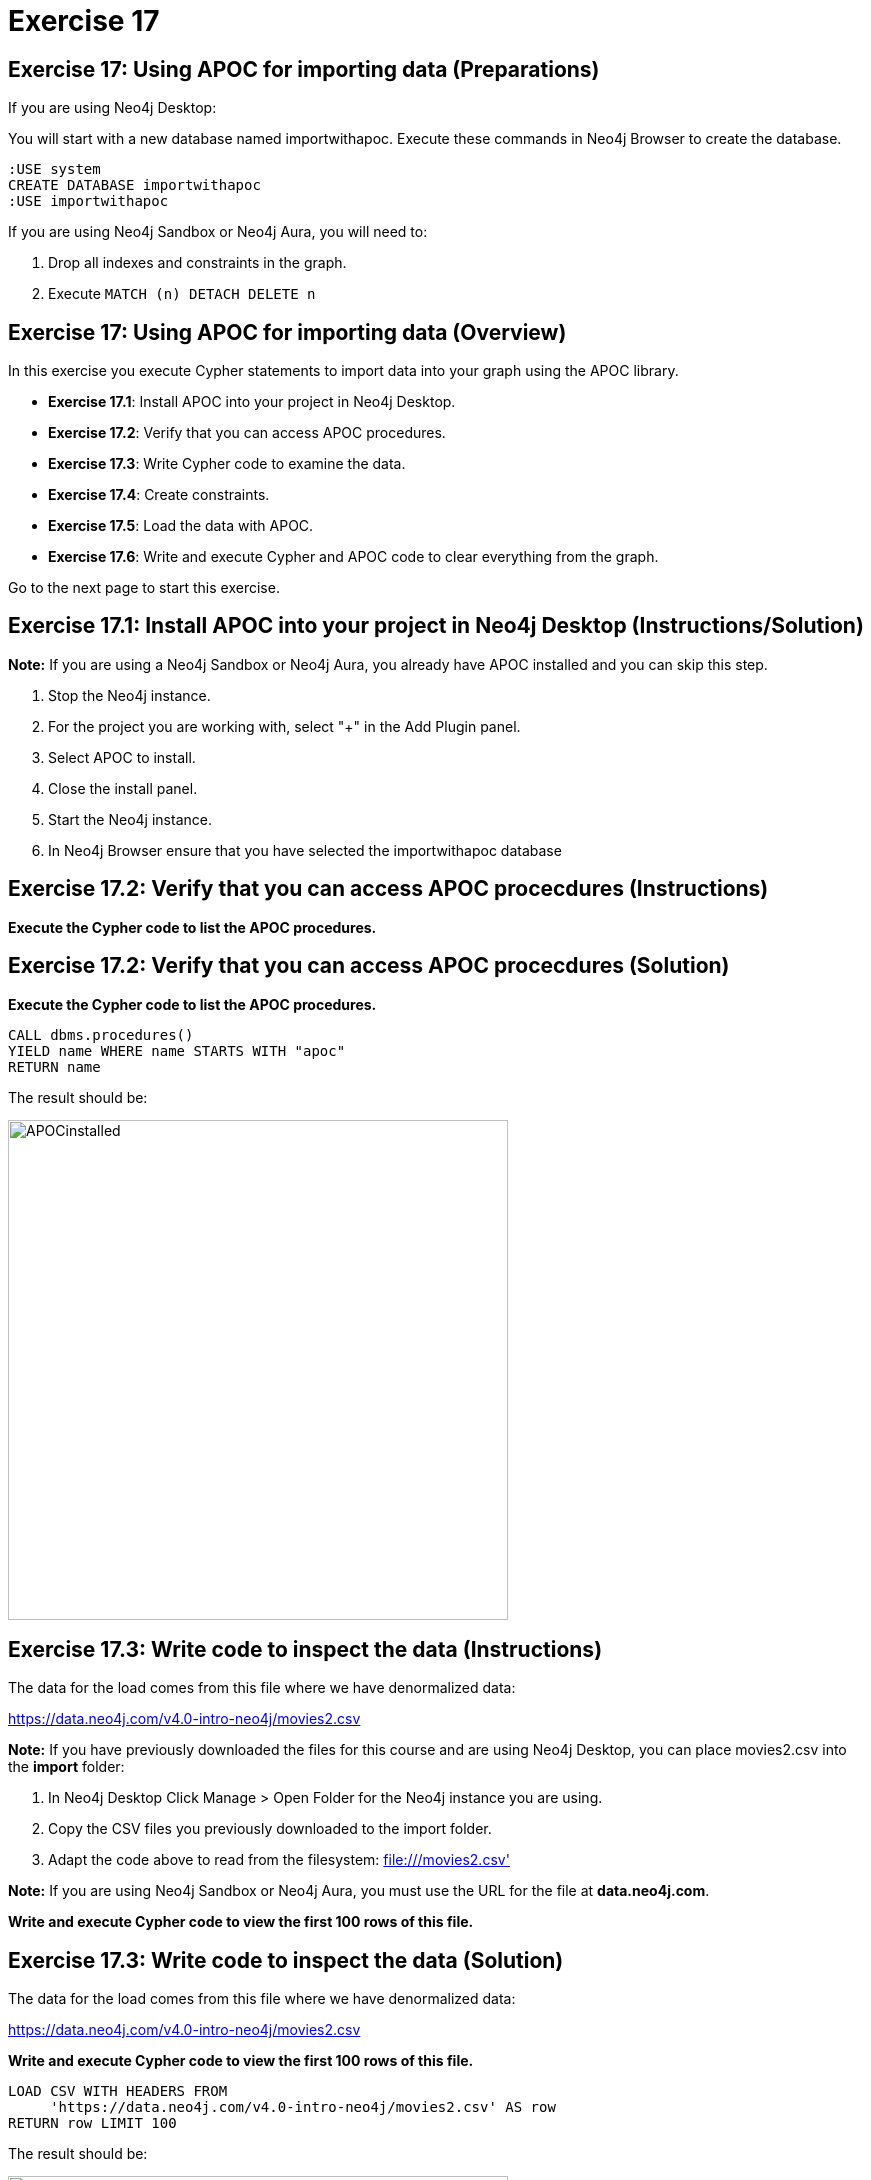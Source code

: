= Exercise 17

== Exercise 17: Using APOC for importing data (Preparations)

If you are using Neo4j Desktop:

You will start with a new database named importwithapoc. Execute these commands in Neo4j Browser to create the database.
[source, cypher]
----
:USE system
CREATE DATABASE importwithapoc
:USE importwithapoc
----

If you are using Neo4j Sandbox or Neo4j Aura, you will need to:

. Drop all indexes and constraints in the graph.
. Execute `MATCH (n) DETACH DELETE n`

== Exercise 17: Using APOC for importing data (Overview)

In this exercise you execute Cypher statements to import data into your graph using the APOC library.

* *Exercise 17.1*: Install APOC into your project in Neo4j Desktop.
* *Exercise 17.2*: Verify that you can access APOC procedures.
* *Exercise 17.3*: Write Cypher code to examine the data.
* *Exercise 17.4*: Create constraints.
* *Exercise 17.5*: Load the data with APOC.
* *Exercise 17.6*: Write and execute Cypher and APOC code to clear everything from the graph.

Go to the next page to start this exercise.

== Exercise 17.1: Install APOC into your project in Neo4j Desktop (Instructions/Solution)

*Note:* If you are using a Neo4j Sandbox or Neo4j Aura, you already have APOC installed and you can skip this step.

. Stop the Neo4j instance.
. For the project you are working with, select "+" in the Add Plugin panel.
. Select APOC to install.
. Close the install panel.
. Start the Neo4j instance.
. In Neo4j Browser ensure that you have selected the importwithapoc database

== Exercise 17.2: Verify that you can access APOC procecdures (Instructions)

*Execute the Cypher code to list the APOC procedures.*

== Exercise 17.2: Verify that you can access APOC procecdures (Solution)

*Execute the Cypher code to list the APOC procedures.*

[source, cypher]
----
CALL dbms.procedures()
YIELD name WHERE name STARTS WITH "apoc"
RETURN name
----

The result should be:

[.thumb]
image::{guides}/img/APOCinstalled.png[APOCinstalled,width=500]


== Exercise 17.3: Write code to inspect the data (Instructions)

The data for the load comes from this file where we have denormalized data:

https://data.neo4j.com/v4.0-intro-neo4j/movies2.csv

*Note:* If you have previously downloaded the files for this course and are using Neo4j Desktop, you can place movies2.csv into the *import* folder:

. In Neo4j Desktop Click Manage > Open Folder for the Neo4j instance you are using.
. Copy the CSV files you previously downloaded to the import folder.
. Adapt the code above to read from the filesystem: file:///movies2.csv'

*Note:* If you are using Neo4j Sandbox or Neo4j Aura, you must use the URL for the file at *data.neo4j.com*.

*Write and execute Cypher code to view the first 100 rows of this file.*

== Exercise 17.3: Write code to inspect the data (Solution)

The data for the load comes from this file where we have denormalized data:

https://data.neo4j.com/v4.0-intro-neo4j/movies2.csv

*Write and execute Cypher code to view the first 100 rows of this file.*

[source, cypher]
----
LOAD CSV WITH HEADERS FROM
     'https://data.neo4j.com/v4.0-intro-neo4j/movies2.csv' AS row
RETURN row LIMIT 100
----

The result should be:

[.thumb]
image::{guides}/img/ViewAPOCdataToLoad.png[ViewAPOCdataToLoad,width=500]


== Exercise 17.4: Create constraints (Instructions)

*Create uniqueness constraints for the _id_ property for a _Person_ node and the _id_ property for a _Movie_ node.*

== Exercise 17.4: Create constraints (Solution)

*Create uniqueness constraints for the _id_ property for a _Person_ node and the _id_ property for a _Movie_ node.*

[source, cypher]
----
// create constraints
CREATE CONSTRAINT UniqueMovieIdConstraint ON (m:Movie) ASSERT m.id IS UNIQUE;

CREATE CONSTRAINT UniquePersonIdConstraint ON (p:Person) ASSERT p.id IS UNIQUE
----

The result should be:

[.thumb]
image::{guides}/img/APOCLoadConstraints.png[APOCLoadConstraints,width=500]

== Exercise 17.5: Load the data with APOC (Instructions)

*Since APOC is new to you, examine this code and simply execute this code to load the data:*

*Note*: Depending on your network speed, this code will take up to 10 minutes to execute.
[source, cypher]
----
CALL apoc.periodic.iterate(
"CALL apoc.load.csv('https://data.neo4j.com/v4.0-intro-neo4j/movies2.csv' ) YIELD map AS row RETURN row",
"WITH row.movieId as movieId, row.title AS title, row.genres AS genres, toInteger(row.releaseYear) AS releaseYear, toFloat(row.avgVote) AS avgVote,
 collect({id: row.personId, name:row.name, born: toInteger(row.birthYear), died: toInteger(row.deathYear),personType: row.personType, roles: split(coalesce(row.characters,''),':')}) AS people
 MERGE (m:Movie {id:movieId})
    ON CREATE SET m.title=title, m.avgVote=avgVote,
       m.releaseYear=releaseYear, m.genres=split(genres,':')
 WITH *
 UNWIND people AS person
 MERGE (p:Person {id: person.id})
    ON CREATE SET p.name = person.name, p.born = person.born, p.died = person.died
 WITH  m, person, p
 CALL apoc.do.when(person.personType = 'ACTOR',
      'MERGE (p)-[:ACTED_IN {roles: person.roles}]->(m)
                 ON CREATE SET p:Actor',
      'MERGE (p)-[:DIRECTED]->(m)
          ON CREATE SET p:Director',
      {m:m, p:p, person:person}) YIELD value AS value
       RETURN count(*)  ",
{batchSize: 500}
)
----

== Exercise 17.5: Load the data with APOC (Solution)

The result should be:

[.thumb]
image::{guides}/img/APOCExecute.png[APOCExecute,width=600]

== Exercise 17.6: Write and execute Cypher and APOC code to clear everything from the graph (Instructions)

*Call the APOC procedures to clear everything from the graph, including constraints and indexes.*

== Exercise 17.6: Write and execute Cypher and APOC code to clear everything from the graph (Solution)

*Call the APOC procedures to clear everything from the graph, including constraints and indexes.*

Here is the code you should execute:

[source, cypher]
----
// Delete all constraints and indexes
CALL apoc.schema.assert({},{},true);
// Delete all nodes and relationships
CALL apoc.periodic.iterate(
  'MATCH (n) RETURN n',
  'DETACH DELETE n',
  { batchSize:500 }
)
----

The result returned should be:

[.thumb]
image::{guides}/img/ClearedDB.png[ClearedDB,width=600]

Note: This is the same as doing the following in Neo4j Browser in a Neo4j Desktop installation where, for example, the name of the database is _neo4j_:

[source, cypher]
----
:USE system
CREATE OR REPLACE DATABASE neo4j
:USE neo4j
----

== Exercise 17: Using APOC for importing data (Summary)

In this exercise you executed Cypher statements to import data into your graph using the APOC library.

pass:a[<a play-topic='{guides}/18.html'>Continue to Exercise 18</a>]